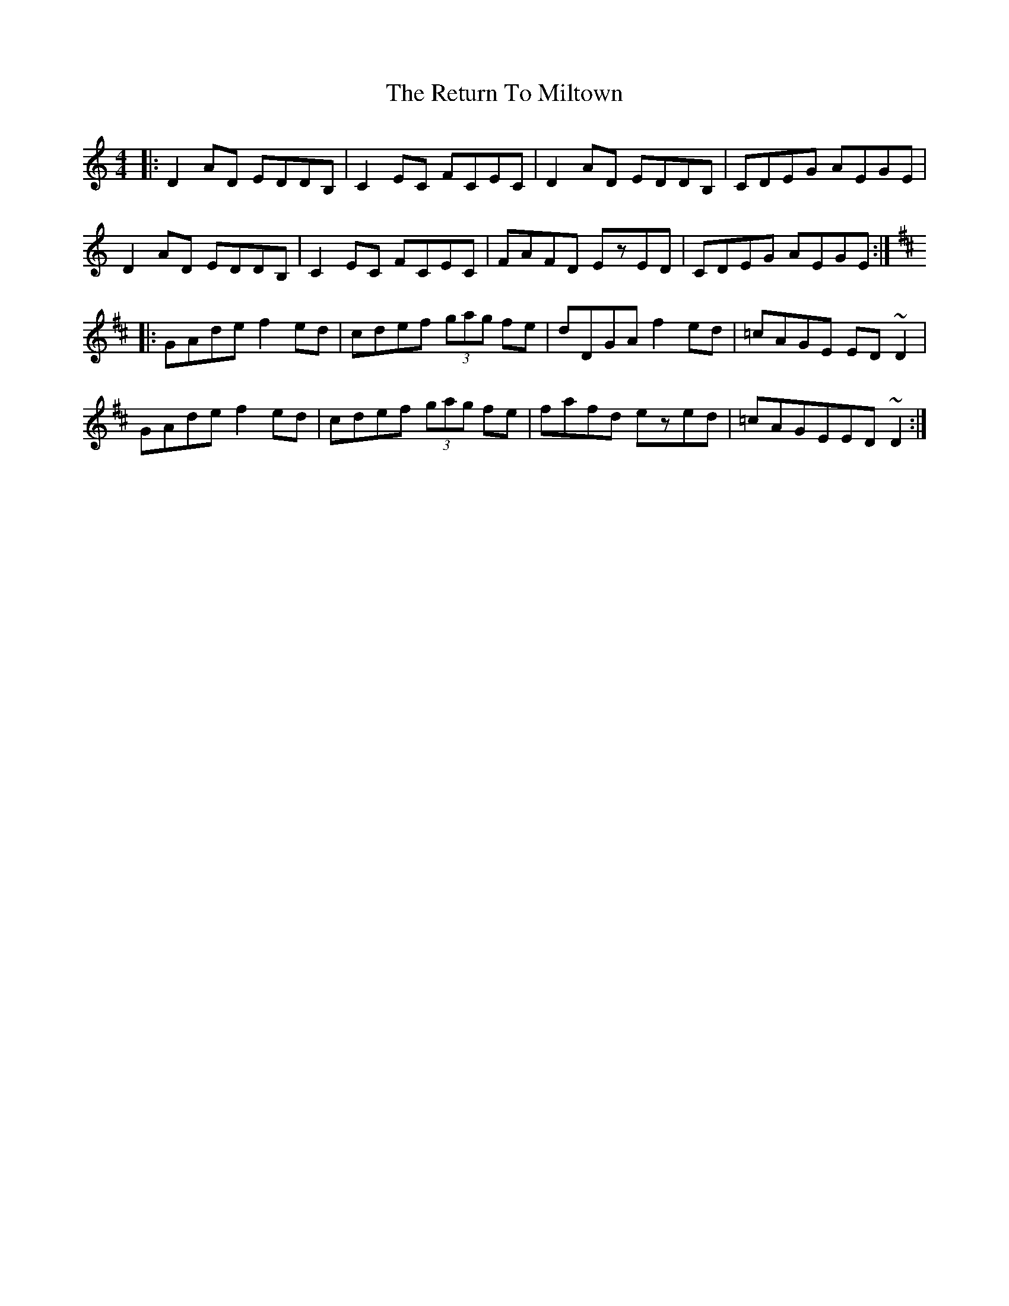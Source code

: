 X: 34348
T: Return To Miltown, The
R: reel
M: 4/4
K: Ddorian
|:D2AD EDDB,|C2EC FCEC|D2AD EDDB,|CDEG AEGE|
D2AD EDDB,|C2EC FCEC|FAFD EzED|CDEG AEGE:|
K:Dmaj
|:GAde f2ed|cdef (3gag fe|dDGA f2ed|=cAGE ED~D2|
GAde f2ed|cdef (3gag fe|fafd ezed|=cAGEED~D2:|

